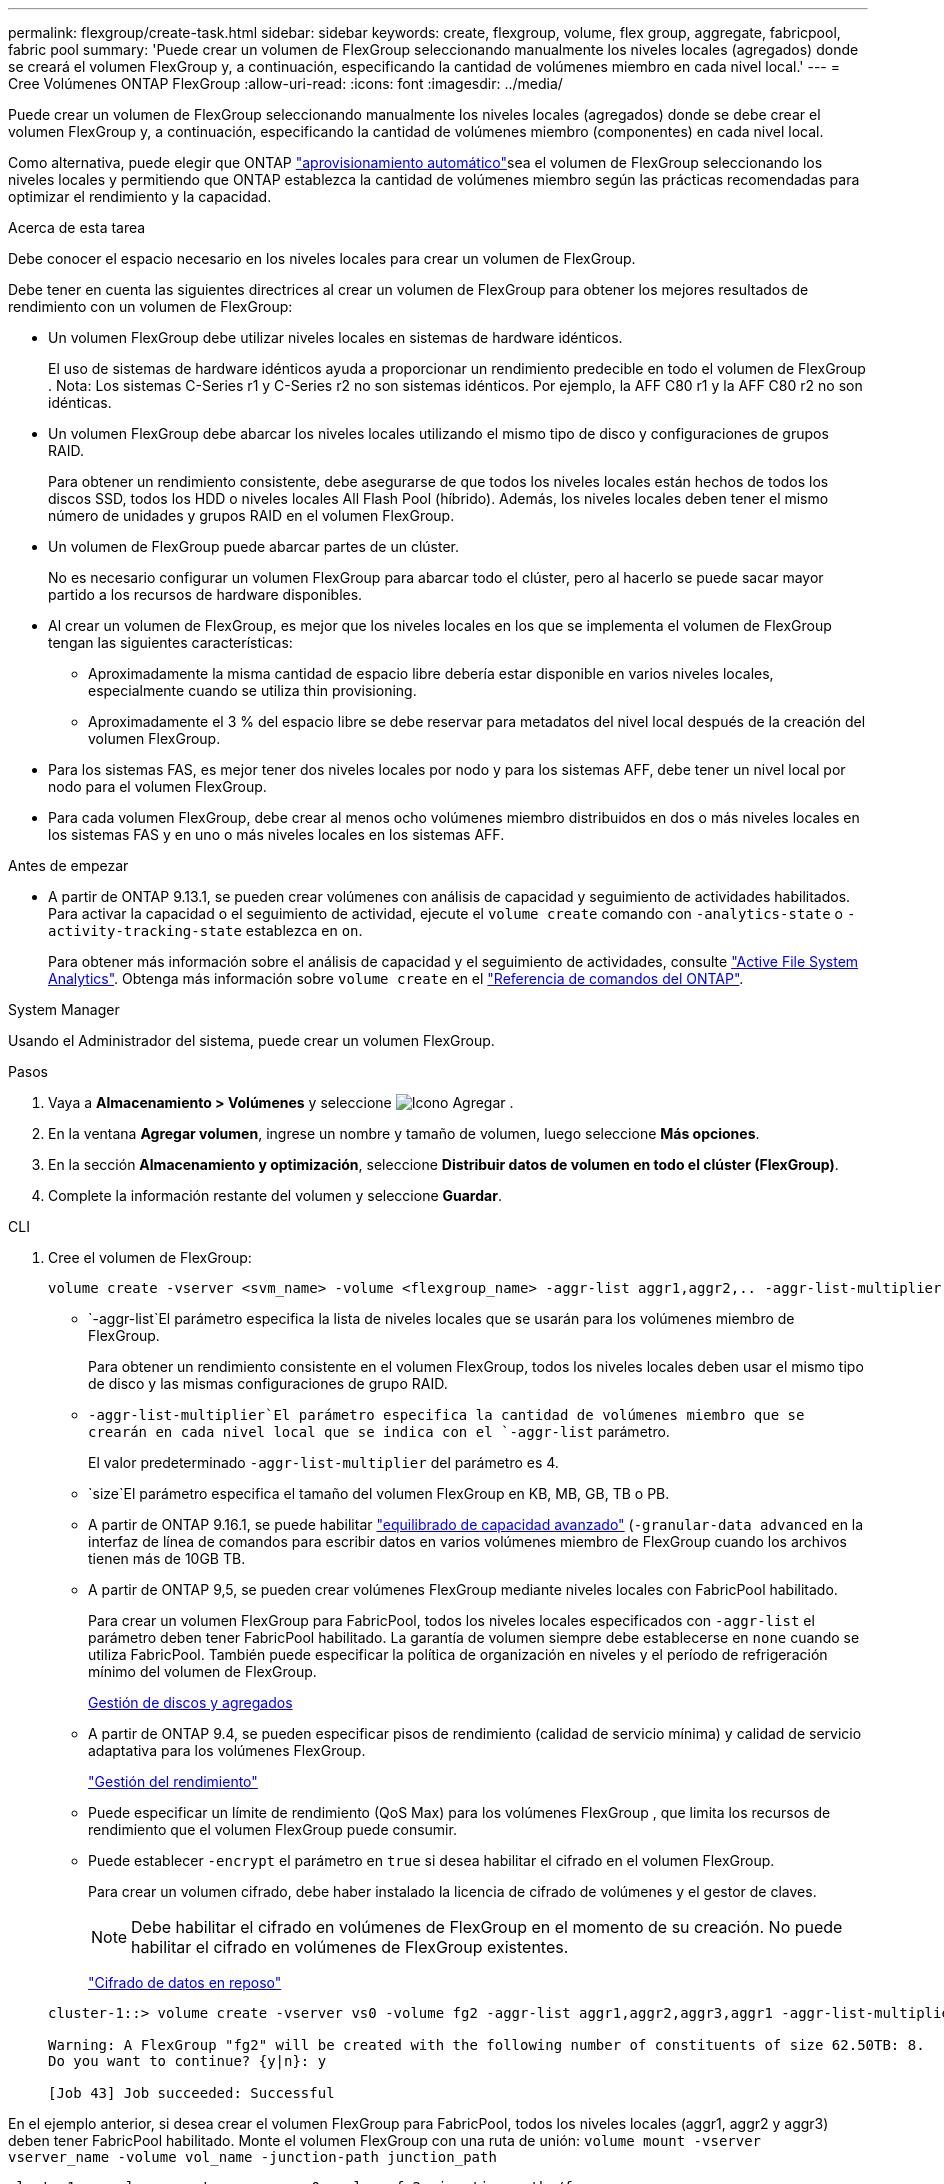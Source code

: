 ---
permalink: flexgroup/create-task.html 
sidebar: sidebar 
keywords: create, flexgroup, volume, flex group, aggregate, fabricpool, fabric pool 
summary: 'Puede crear un volumen de FlexGroup seleccionando manualmente los niveles locales (agregados) donde se creará el volumen FlexGroup y, a continuación, especificando la cantidad de volúmenes miembro en cada nivel local.' 
---
= Cree Volúmenes ONTAP FlexGroup
:allow-uri-read: 
:icons: font
:imagesdir: ../media/


[role="lead"]
Puede crear un volumen de FlexGroup seleccionando manualmente los niveles locales (agregados) donde se debe crear el volumen FlexGroup y, a continuación, especificando la cantidad de volúmenes miembro (componentes) en cada nivel local.

Como alternativa, puede elegir que ONTAP link:provision-automatically-task.html["aprovisionamiento automático"]sea el volumen de FlexGroup seleccionando los niveles locales y permitiendo que ONTAP establezca la cantidad de volúmenes miembro según las prácticas recomendadas para optimizar el rendimiento y la capacidad.

.Acerca de esta tarea
Debe conocer el espacio necesario en los niveles locales para crear un volumen de FlexGroup.

Debe tener en cuenta las siguientes directrices al crear un volumen de FlexGroup para obtener los mejores resultados de rendimiento con un volumen de FlexGroup:

* Un volumen FlexGroup debe utilizar niveles locales en sistemas de hardware idénticos.
+
El uso de sistemas de hardware idénticos ayuda a proporcionar un rendimiento predecible en todo el volumen de FlexGroup .  Nota: Los sistemas C-Series r1 y C-Series r2 no son sistemas idénticos.  Por ejemplo, la AFF C80 r1 y la AFF C80 r2 no son idénticas.

* Un volumen FlexGroup debe abarcar los niveles locales utilizando el mismo tipo de disco y configuraciones de grupos RAID.
+
Para obtener un rendimiento consistente, debe asegurarse de que todos los niveles locales están hechos de todos los discos SSD, todos los HDD o niveles locales All Flash Pool (híbrido). Además, los niveles locales deben tener el mismo número de unidades y grupos RAID en el volumen FlexGroup.

* Un volumen de FlexGroup puede abarcar partes de un clúster.
+
No es necesario configurar un volumen FlexGroup para abarcar todo el clúster, pero al hacerlo se puede sacar mayor partido a los recursos de hardware disponibles.

* Al crear un volumen de FlexGroup, es mejor que los niveles locales en los que se implementa el volumen de FlexGroup tengan las siguientes características:
+
** Aproximadamente la misma cantidad de espacio libre debería estar disponible en varios niveles locales, especialmente cuando se utiliza thin provisioning.
** Aproximadamente el 3 % del espacio libre se debe reservar para metadatos del nivel local después de la creación del volumen FlexGroup.


* Para los sistemas FAS, es mejor tener dos niveles locales por nodo y para los sistemas AFF, debe tener un nivel local por nodo para el volumen FlexGroup.
* Para cada volumen FlexGroup, debe crear al menos ocho volúmenes miembro distribuidos en dos o más niveles locales en los sistemas FAS y en uno o más niveles locales en los sistemas AFF.


.Antes de empezar
* A partir de ONTAP 9.13.1, se pueden crear volúmenes con análisis de capacidad y seguimiento de actividades habilitados. Para activar la capacidad o el seguimiento de actividad, ejecute el `volume create` comando con `-analytics-state` o `-activity-tracking-state` establezca en `on`.
+
Para obtener más información sobre el análisis de capacidad y el seguimiento de actividades, consulte https://docs.netapp.com/us-en/ontap/task_nas_file_system_analytics_enable.html["Active File System Analytics"]. Obtenga más información sobre `volume create` en el link:https://docs.netapp.com/us-en/ontap-cli/volume-create.html["Referencia de comandos del ONTAP"^].



[role="tabbed-block"]
====
.System Manager
--
Usando el Administrador del sistema, puede crear un volumen FlexGroup.

.Pasos
. Vaya a *Almacenamiento > Volúmenes* y seleccione image:icon_add.gif["Icono Agregar"] .
. En la ventana *Agregar volumen*, ingrese un nombre y tamaño de volumen, luego seleccione *Más opciones*.
. En la sección *Almacenamiento y optimización*, seleccione *Distribuir datos de volumen en todo el clúster (FlexGroup)*.
. Complete la información restante del volumen y seleccione *Guardar*.


--
.CLI
--
. Cree el volumen de FlexGroup:
+
[source, cli]
----
volume create -vserver <svm_name> -volume <flexgroup_name> -aggr-list aggr1,aggr2,.. -aggr-list-multiplier <constituents_per_aggr> -size <fg_size> [–encrypt true] [-qos-policy-group qos_policy_group_name] [-granular-data advanced]
----
+
**  `-aggr-list`El parámetro especifica la lista de niveles locales que se usarán para los volúmenes miembro de FlexGroup.
+
Para obtener un rendimiento consistente en el volumen FlexGroup, todos los niveles locales deben usar el mismo tipo de disco y las mismas configuraciones de grupo RAID.

**  `-aggr-list-multiplier`El parámetro especifica la cantidad de volúmenes miembro que se crearán en cada nivel local que se indica con el `-aggr-list` parámetro.
+
El valor predeterminado `-aggr-list-multiplier` del parámetro es 4.

**  `size`El parámetro especifica el tamaño del volumen FlexGroup en KB, MB, GB, TB o PB.
** A partir de ONTAP 9.16.1, se puede habilitar link:enable-adv-capacity-flexgroup-task.html["equilibrado de capacidad avanzado"] (`-granular-data advanced` en la interfaz de línea de comandos para escribir datos en varios volúmenes miembro de FlexGroup cuando los archivos tienen más de 10GB TB.
** A partir de ONTAP 9,5, se pueden crear volúmenes FlexGroup mediante niveles locales con FabricPool habilitado.
+
Para crear un volumen FlexGroup para FabricPool, todos los niveles locales especificados con `-aggr-list` el parámetro deben tener FabricPool habilitado. La garantía de volumen siempre debe establecerse en `none` cuando se utiliza FabricPool. También puede especificar la política de organización en niveles y el período de refrigeración mínimo del volumen de FlexGroup.

+
xref:../disks-aggregates/index.html[Gestión de discos y agregados]

** A partir de ONTAP 9.4, se pueden especificar pisos de rendimiento (calidad de servicio mínima) y calidad de servicio adaptativa para los volúmenes FlexGroup.
+
link:../performance-admin/index.html["Gestión del rendimiento"]

** Puede especificar un límite de rendimiento (QoS Max) para los volúmenes FlexGroup , que limita los recursos de rendimiento que el volumen FlexGroup puede consumir.
** Puede establecer `-encrypt` el parámetro en `true` si desea habilitar el cifrado en el volumen FlexGroup.
+
Para crear un volumen cifrado, debe haber instalado la licencia de cifrado de volúmenes y el gestor de claves.

+

NOTE: Debe habilitar el cifrado en volúmenes de FlexGroup en el momento de su creación. No puede habilitar el cifrado en volúmenes de FlexGroup existentes.

+
link:../encryption-at-rest/index.html["Cifrado de datos en reposo"]



+
[listing]
----
cluster-1::> volume create -vserver vs0 -volume fg2 -aggr-list aggr1,aggr2,aggr3,aggr1 -aggr-list-multiplier 2 -size 500TB

Warning: A FlexGroup "fg2" will be created with the following number of constituents of size 62.50TB: 8.
Do you want to continue? {y|n}: y

[Job 43] Job succeeded: Successful
----


En el ejemplo anterior, si desea crear el volumen FlexGroup para FabricPool, todos los niveles locales (aggr1, aggr2 y aggr3) deben tener FabricPool habilitado. Monte el volumen FlexGroup con una ruta de unión: `volume mount -vserver vserver_name -volume vol_name -junction-path junction_path`

[listing]
----
cluster1::> volume mount -vserver vs0 -volume fg2 -junction-path /fg
----
.Después de terminar
Debe montar el volumen FlexGroup desde el cliente.

Si ejecuta ONTAP 9.6 o una versión anterior y si la máquina virtual de almacenamiento (SVM) tiene configuradas NFSv3 y NFSv4, es posible que se produzca un error en el montaje del volumen FlexGroup del cliente. En estos casos, debe especificar explícitamente la versión de NFS al montar el volumen de FlexGroup desde el cliente.

[listing]
----
# mount -t nfs -o vers=3 192.53.19.64:/fg /mnt/fg2
# ls /mnt/fg2
file1  file2
----
--
====
.Información relacionada
https://www.netapp.com/pdf.html?item=/media/12385-tr4571pdf.pdf["Informe técnico de NetApp 4571: Prácticas recomendadas y guía de implementación de FlexGroup de NetApp"^]
